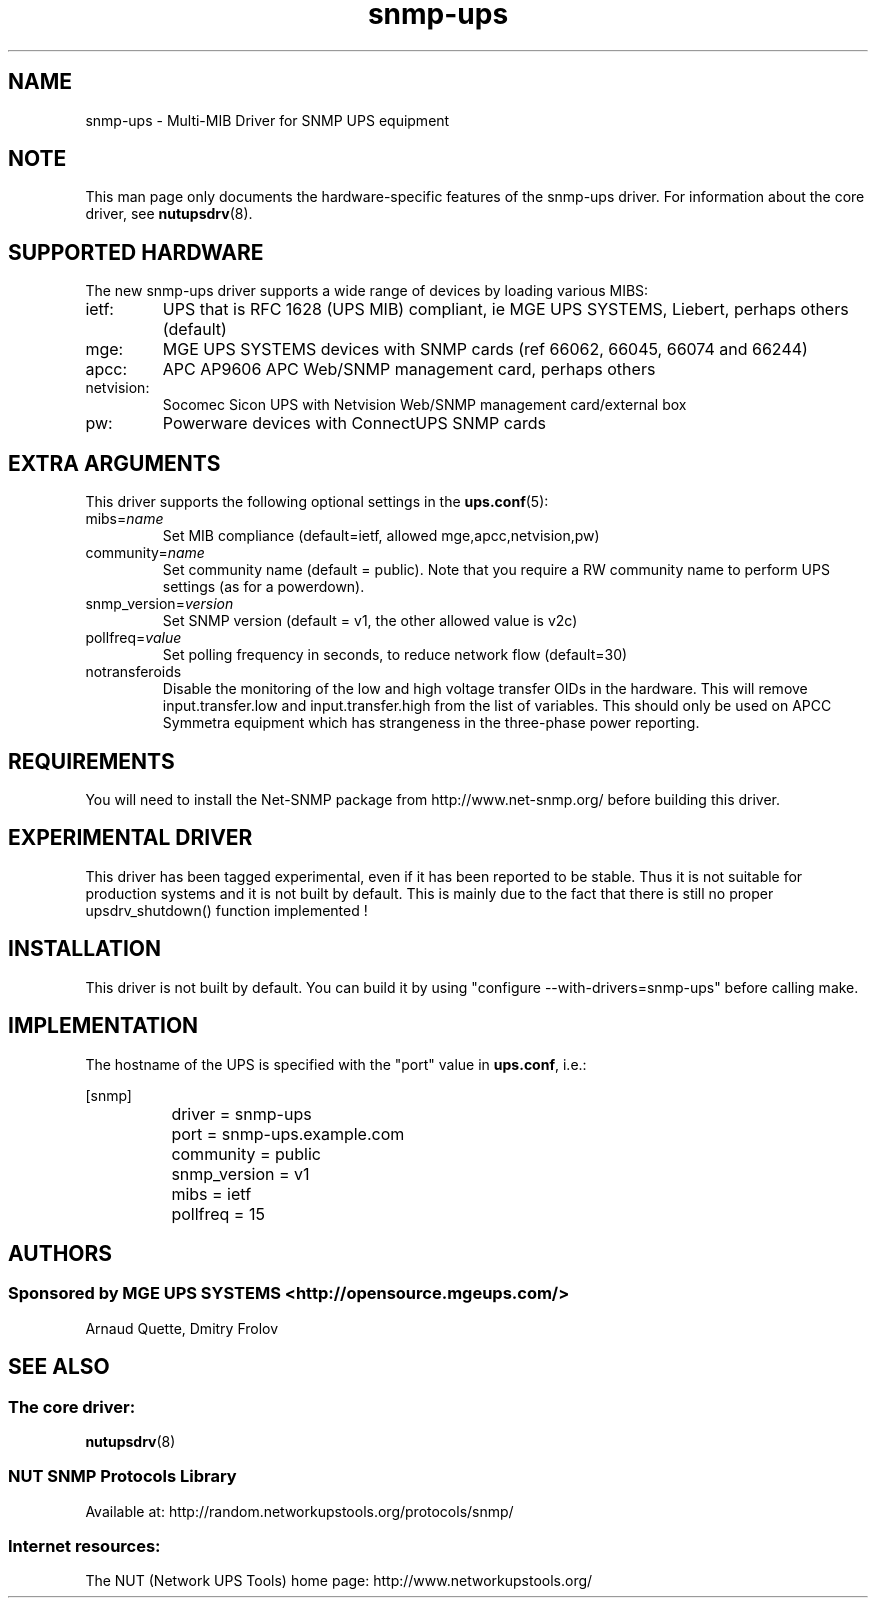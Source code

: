 .TH snmp\-ups 8 "Sun Mar 14 2004" "" "Network UPS Tools (NUT)"
.SH NAME
snmp\(hyups \- Multi\(hyMIB Driver for SNMP UPS equipment
.SH NOTE
This man page only documents the hardware\(hyspecific features of the
snmp\(hyups driver.  For information about the core driver, see
\fBnutupsdrv\fR(8).

.SH SUPPORTED HARDWARE
The new snmp\(hyups driver supports a wide range of devices by loading various MIBS:
.IP "ietf:"
UPS that is RFC 1628 (UPS MIB) compliant, ie MGE UPS SYSTEMS, Liebert, perhaps others (default)
.IP "mge:"
MGE UPS SYSTEMS devices with SNMP cards (ref 66062, 66045, 66074 and 66244)
.IP "apcc:"
APC AP9606 APC Web/SNMP management card, perhaps others
.IP "netvision:"
Socomec Sicon UPS with Netvision Web/SNMP management card/external box
.IP "pw:"
Powerware devices with ConnectUPS SNMP cards

.SH EXTRA ARGUMENTS

This driver supports the following optional settings in the
\fBups.conf\fR(5):

.IP "mibs=\fIname\fR"
Set MIB compliance (default=ietf, allowed mge,apcc,netvision,pw)

.IP "community=\fIname\fR"
Set community name (default = public).
Note that you require a RW community name to perform UPS settings (as for a powerdown).

.IP "snmp_version=\fIversion\fR"
Set SNMP version (default = v1, the other allowed value is v2c)

.IP "pollfreq=\fIvalue\fR"
Set polling frequency in seconds, to reduce network flow (default=30)

.IP "notransferoids"
Disable the monitoring of the low and high voltage transfer OIDs in
the hardware.  This will remove input.transfer.low and input.transfer.high
from the list of variables.  This should only be used on APCC Symmetra
equipment which has strangeness in the three\(hyphase power reporting.

.SH REQUIREMENTS
You will need to install the Net\(hySNMP package from 
http://www.net\(hysnmp.org/ before building this driver.

.SH EXPERIMENTAL DRIVER
This driver has been tagged experimental, even if it has been reported
to be stable. Thus it is not suitable for production systems and it is
not built by default. This is mainly due to the fact that there is still
no proper upsdrv_shutdown() function implemented !

.SH INSTALLATION
This driver is not built by default.  You can build it by using
"configure \-\-with\-drivers=snmp\-ups" before calling make.

.SH IMPLEMENTATION
The hostname of the UPS is specified with the "port" value in
\fBups.conf\fR, i.e.:

.nf
	[snmp]
		driver = snmp\-ups
		port = snmp\-ups.example.com
		community = public
		snmp_version = v1
		mibs = ietf
		pollfreq = 15
.fi

.SH AUTHORS
.SS Sponsored by MGE UPS SYSTEMS <http://opensource.mgeups.com/>
Arnaud Quette, Dmitry Frolov

.SH SEE ALSO

.SS The core driver:
\fBnutupsdrv\fR(8)

.SS NUT SNMP Protocols Library
Available at: http://random.networkupstools.org/protocols/snmp/

.SS Internet resources:
The NUT (Network UPS Tools) home page: http://www.networkupstools.org/
